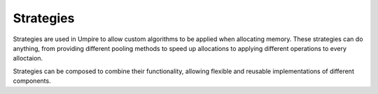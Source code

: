 .. _strategies:

==========
Strategies
==========

Strategies are used in Umpire to allow custom algorithms to be applied when
allocating memory. These strategies can do anything, from providing different
pooling methods to speed up allocations to applying different operations to
every alloctaion.

Strategies can be composed to combine their functionality, allowing flexible
and reusable implementations of different components.

.. doxygennamespace:: umpire::strategy

.. doxygenclass:: umpire::strategy::AllocationAdvisor

.. doxygenclass:: umpire::strategy::DynamicPool

.. doxygenclass:: umpire::strategy::FixedPool

.. doxygenclass:: umpire::strategy::MonotonicAllocationStrategy

.. doxygenclass:: umpire::strategy::SlotPool
